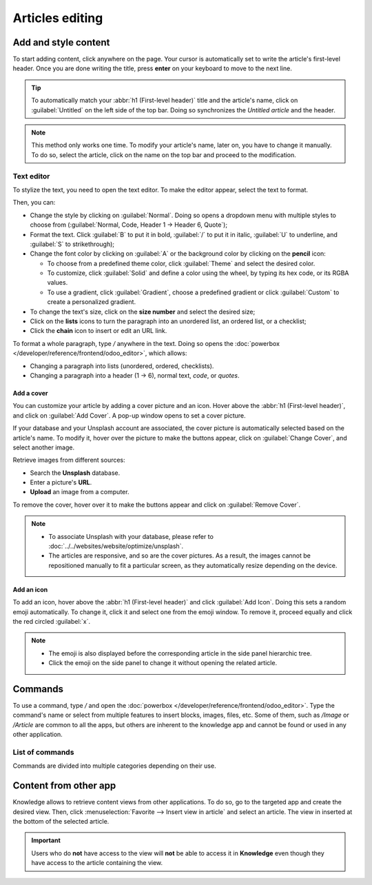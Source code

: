 ================
Articles editing
================

Add and style content
=====================

To start adding content, click anywhere on the page. Your cursor is automatically set to write the
article's first-level header. Once you are done writing the title, press **enter** on your keyboard
to move to the next line.

.. image:: articles_editing/ui.png
   :align: center
   :alt: knowledge's user interface

.. tip::
   To automatically match your :abbr:`h1 (First-level header)` title and the article's name, click
   on :guilabel:`Untitled` on the left side of the top bar. Doing so synchronizes the
   *Untitled article* and the header.

.. note:: This method only works one time. To modify your article's name, later on, you have to
   change it manually. To do so, select the article, click on the name on the top bar and proceed to
   the modification.

Text editor
-----------

To stylize the text, you need to open the text editor. To make the editor appear, select the text to
format.

Then, you can:

- Change the style by clicking on :guilabel:`Normal`. Doing so opens a dropdown menu with multiple
  styles to choose from (:guilabel:`Normal, Code, Header 1 → Header 6, Quote`);
- Format the text. Click :guilabel:`B` to put it in bold, :guilabel:`/` to put it in italic,
  :guilabel:`U` to underline, and :guilabel:`S` to strikethrough);
- Change the font color by clicking on :guilabel:`A` or the background color by clicking on the
  **pencil** icon:

  - To choose from a predefined theme color, click :guilabel:`Theme` and select the desired color.
  - To customize, click :guilabel:`Solid` and define a color using the wheel, by typing its hex
    code, or its RGBA values.
  - To use a gradient, click :guilabel:`Gradient`, choose a predefined gradient or click
    :guilabel:`Custom` to create a personalized gradient.

- To change the text's size, click on the **size number** and select the desired size;
- Click on the **lists** icons to turn the paragraph into an unordered list, an ordered list, or a
  checklist;
- Click the **chain** icon to insert or edit an URL link.

.. image:: articles_editing/style-and-colors.png
   :align: center
   :alt: Text editor's toolbox

To format a whole paragraph, type `/` anywhere in the text. Doing so opens the
:doc:`powerbox </developer/reference/frontend/odoo_editor>`, which allows:

- Changing a paragraph into lists (unordered, ordered, checklists).
- Changing a paragraph into a header (1 → 6), normal text, `code`, or *quotes*.

Add a cover
+++++++++++

You can customize your article by adding a cover picture and an icon. Hover above the
:abbr:`h1 (First-level header)`, and click on :guilabel:`Add Cover`. A pop-up window opens to set a
cover picture.

If your database and your Unsplash account are associated, the cover picture is automatically
selected based on the article's name. To modify it, hover over the picture to make the buttons
appear, click on :guilabel:`Change Cover`, and select another image.

Retrieve images from different sources:

- Search the **Unsplash** database.
- Enter a picture's **URL**.
- **Upload** an image from a computer.

To remove the cover, hover over it to make the buttons appear and click on :guilabel:`Remove Cover`.

.. note::

   - To associate Unsplash with your database, please refer to
     :doc:`../../websites/website/optimize/unsplash`.
   - The articles are responsive, and so are the cover pictures. As a result, the images cannot
     be repositioned manually to fit a particular screen, as they automatically resize
     depending on the device.

Add an icon
+++++++++++

To add an icon, hover above the :abbr:`h1 (First-level header)` and click :guilabel:`Add Icon`.
Doing this sets a random emoji automatically. To change it, click it and select one from the emoji
window. To remove it, proceed equally and click the red circled :guilabel:`x`.

.. note::

   - The emoji is also displayed before the corresponding article in the side panel hierarchic tree.
   - Click the emoji on the side panel to change it without opening the related article.

Commands
========

To use a command, type `/` and open the :doc:`powerbox </developer/reference/frontend/odoo_editor>`.
Type the command's name or select from multiple features to insert blocks, images, files, etc. Some
of them, such as `/Image` or `/Article` are common to all the apps, but others are inherent to the
knowledge app and cannot be found or used in any other application.

List of commands
----------------

Commands are divided into multiple categories depending on their use.

.. tabs::
   .. tab:: Structure

      .. list-table::
         :widths: 20 80
         :header-rows: 1
         :stub-columns: 1

         * - Command
           - Use
         * - :guilabel:`Bulleted list`
           - Create a bulleted list.
         * - :guilabel:`Numbered list`
           - Create a list with numbering.
         * - :guilabel:`Checklist`
           - Track tasks with a checklist.
         * - :guilabel:`Table`
           - Insert a table.
         * - :guilabel:`Separator`
           - Insert an horizontal rule separator.
         * - :guilabel:`Quote`
           - Add a blockquote section.
         * - :guilabel:`Code`
           - Add a code section.
         * - :guilabel:`2 columns`
           - Convert into 2 columns.
         * - :guilabel:`3 columns`
           - Convert into 3 columns.
         * - :guilabel:`4 columns`
           - Convert into 4 columns.

   .. tab:: Format

      .. list-table::
         :widths: 20 80
         :header-rows: 1
         :stub-columns: 1

         * - Command
           - Use
         * - :guilabel:`Heading 1`
           - Big section heading.
         * - :guilabel:`Heading 2`
           - Medium section heading.
         * - :guilabel:`Heading 3`
           - Small section heading.
         * - :guilabel:`Switch direction`
           - Switch the text's direction.
         * - :guilabel:`Text`
           - Paragraph block.

   .. tab:: Media

      .. list-table::
         :widths: 20 80
         :header-rows: 1
         :stub-columns: 1

         * - Command
           - Use
         * - :guilabel:`Image`
           - Insert an image.
         * - :guilabel:`Article`
           - Link an article.

   .. tab:: Navigation

      .. list-table::
         :widths: 20 80
         :header-rows: 1
         :stub-columns: 1

         * - Command
           - Use
         * - :guilabel:`Link`
           - Add a link.
         * - :guilabel:`Button`
           - Add a button.
         * - :guilabel:`Appointment`
           - Add a specific appointment.
         * - :guilabel:`Calendar`
           - Schedule an appointment.

   .. tab:: Widget

      .. list-table::
         :widths: 20 80
         :header-rows: 1
         :stub-columns: 1

         * - Command
           - Use
         * - :guilabel:`3 Stars`
           - Insert a rating over 3 stars.
         * - :guilabel:`5 Stars`
           - Insert a rating over 5 stars.

   .. tab:: Knowledge

      .. list-table::
         :widths: 20 80
         :header-rows: 1
         :stub-columns: 1

         * - Command
           - Use
         * - :guilabel:`Table of Content`
           - Add a table of content with the article's headings.
         * - :guilabel:`Index`
           - Show the first level of nested articles.
         * - :guilabel:`Outline`
           - Show all nested articles.
         * - :guilabel:`Item Kanban`
           - Insert a kanban view of article items.
         * - :guilabel:`Item List`
           - Insert a list view of article items.
         * - :guilabel:`File`
           - Embed a file that can be downloaded.
         * - :guilabel:`Template`
           - Add a template section that can be inserted in messages, terms & conditions, or
             description in other applications.

   .. tab:: Basic Blocks

      .. list-table::
         :widths: 20 80
         :header-rows: 1
         :stub-columns: 1

         * - Command
           - Use
         * - :guilabel:`Signature`
           - Insert your signature.

Content from other app
======================

Knowledge allows to retrieve content views from other applications. To do so, go to the targeted app
and create the desired view. Then, click :menuselection:`Favorite --> Insert view in article` and
select an article. The view in inserted at the bottom of the selected article.

.. example::
   To retrieve the view below, we created it by going to :menuselection:`Sales --> Graph icon -->
   Pie Chart icon` and inserted it by clicking :menuselection:`Favorite --> Insert view in article`
   and selecting the *Sales Playbook* article.

   .. image:: articles_editing/view-pie.png
      :align: center
      :alt: article view from the Sales app

.. important::
   Users who do **not** have access to the view will **not** be able to access it in **Knowledge**
   even though they have access to the article containing the view.
